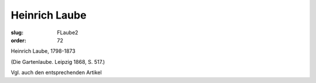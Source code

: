 Heinrich Laube
==============

:slug: FLaube2
:order: 72

Heinrich Laube, 1798-1873

.. class:: source

  (Die Gartenlaube. Leipzig 1868, S. 517.)

Vgl. auch den entsprechenden Artikel
